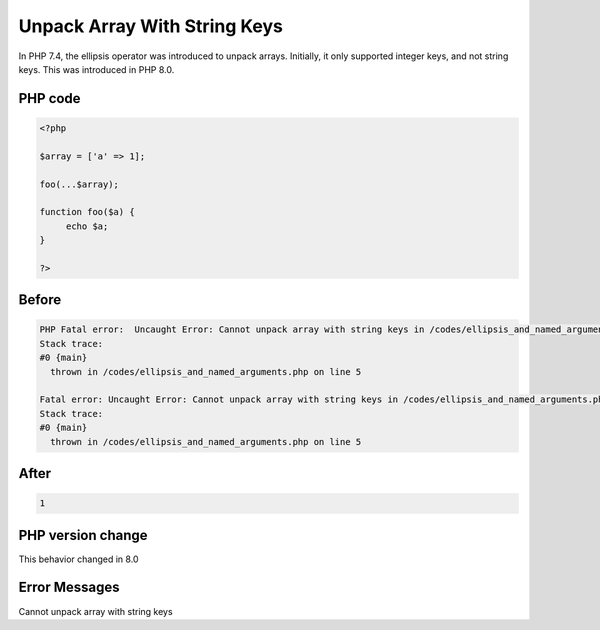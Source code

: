 .. _`unpack-array-with-string-keys`:

Unpack Array With String Keys
=============================
In PHP 7.4, the ellipsis operator was introduced to unpack arrays. Initially, it only supported integer keys, and not string keys. This was introduced in PHP 8.0.

PHP code
________
.. code-block:: php

   <?php
   
   $array = ['a' => 1];
   
   foo(...$array);
   
   function foo($a) {
   	echo $a;
   }
   
   ?>

Before
______
.. code-block:: output

   PHP Fatal error:  Uncaught Error: Cannot unpack array with string keys in /codes/ellipsis_and_named_arguments.php:5
   Stack trace:
   #0 {main}
     thrown in /codes/ellipsis_and_named_arguments.php on line 5
   
   Fatal error: Uncaught Error: Cannot unpack array with string keys in /codes/ellipsis_and_named_arguments.php:5
   Stack trace:
   #0 {main}
     thrown in /codes/ellipsis_and_named_arguments.php on line 5
   

After
______
.. code-block:: output

   1


PHP version change
__________________
This behavior changed in 8.0


Error Messages
______________

Cannot unpack array with string keys


